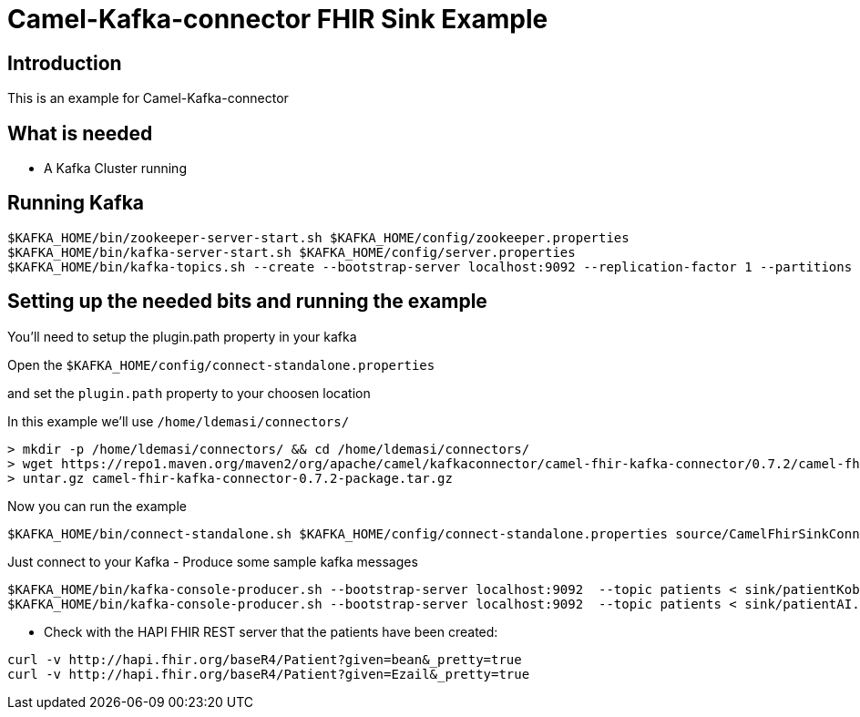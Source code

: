 # Camel-Kafka-connector FHIR Sink Example

## Introduction

This is an example for Camel-Kafka-connector

## What is needed

- A Kafka Cluster running

## Running Kafka

```
$KAFKA_HOME/bin/zookeeper-server-start.sh $KAFKA_HOME/config/zookeeper.properties
$KAFKA_HOME/bin/kafka-server-start.sh $KAFKA_HOME/config/server.properties
$KAFKA_HOME/bin/kafka-topics.sh --create --bootstrap-server localhost:9092 --replication-factor 1 --partitions 1 --topic patients
```


## Setting up the needed bits and running the example

You'll need to setup the plugin.path property in your kafka

Open the `$KAFKA_HOME/config/connect-standalone.properties`

and set the `plugin.path` property to your choosen location

In this example we'll use `/home/ldemasi/connectors/`

```
> mkdir -p /home/ldemasi/connectors/ && cd /home/ldemasi/connectors/
> wget https://repo1.maven.org/maven2/org/apache/camel/kafkaconnector/camel-fhir-kafka-connector/0.7.2/camel-fhir-kafka-connector-0.7.2-package.tar.gz
> untar.gz camel-fhir-kafka-connector-0.7.2-package.tar.gz
```

Now you can run the example

```
$KAFKA_HOME/bin/connect-standalone.sh $KAFKA_HOME/config/connect-standalone.properties source/CamelFhirSinkConnector.properties
```

Just connect to your Kafka 
- Produce some sample kafka messages
```bash
$KAFKA_HOME/bin/kafka-console-producer.sh --bootstrap-server localhost:9092  --topic patients < sink/patientKobe.json
$KAFKA_HOME/bin/kafka-console-producer.sh --bootstrap-server localhost:9092  --topic patients < sink/patientAI.json
```
- Check with the HAPI FHIR REST server that the patients have been created:
```bash
curl -v http://hapi.fhir.org/baseR4/Patient?given=bean&_pretty=true
curl -v http://hapi.fhir.org/baseR4/Patient?given=Ezail&_pretty=true
```